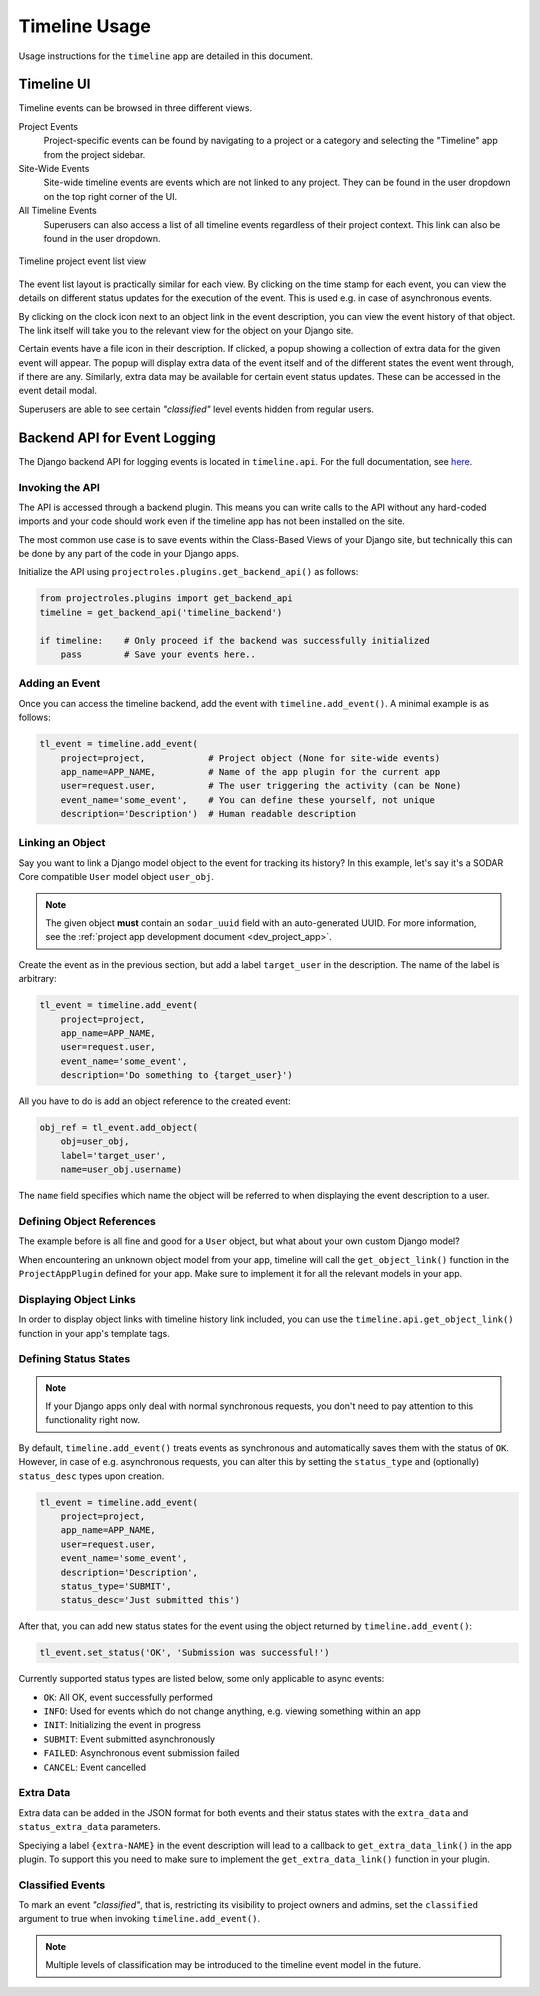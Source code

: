 .. _app_timeline_usage:


Timeline Usage
^^^^^^^^^^^^^^

Usage instructions for the ``timeline`` app are detailed in this document.


Timeline UI
===========

Timeline events can be browsed in three different views.

Project Events
    Project-specific events can be found by navigating to a project or a
    category and selecting the "Timeline" app from the project sidebar.
Site-Wide Events
    Site-wide timeline events are events which are not linked to any project.
    They can be found in the user dropdown on the top right corner of the UI.
All Timeline Events
    Superusers can also access a list of all timeline events regardless of their
    project context. This link can also be found in the user dropdown.

.. figure:: _static/app_timeline/sodar_timeline.png
    :align: center
    :scale: 50%

    Timeline project event list view

The event list layout is practically similar for each view. By clicking on the
time stamp for each event, you can view the details on different status updates
for the execution of the event. This is used e.g. in case of asynchronous
events.

By clicking on the clock icon next to an object link in the event description,
you can view the event history of that object. The link itself will take you
to the relevant view for the object on your Django site.

Certain events have a file icon in their description. If clicked, a popup
showing a collection of extra data for the given event will appear.
The popup will display extra data of the event itself and of the different
states the event went through, if there are any. Similarly, extra data may be
available for certain event status updates. These can be accessed in the event
detail modal.

Superusers are able to see certain *"classified"* level events hidden from
regular users.


Backend API for Event Logging
=============================

The Django backend API for logging events is located in ``timeline.api``. For
the full documentation, see `here <app_timeline_api_django>`_.

Invoking the API
----------------

The API is accessed through a backend plugin. This means you can write calls to
the API without any hard-coded imports and your code should work even if the
timeline app has not been installed on the site.

The most common use case is to save events within the Class-Based Views of your
Django site, but technically this can be done by any part of the code in your
Django apps.

Initialize the API using ``projectroles.plugins.get_backend_api()`` as follows:

.. code-block:: python

    from projectroles.plugins import get_backend_api
    timeline = get_backend_api('timeline_backend')

    if timeline:    # Only proceed if the backend was successfully initialized
        pass        # Save your events here..

Adding an Event
---------------

Once you can access the timeline backend, add the event with
``timeline.add_event()``. A minimal example is as follows:

.. code-block:: python

    tl_event = timeline.add_event(
        project=project,            # Project object (None for site-wide events)
        app_name=APP_NAME,          # Name of the app plugin for the current app
        user=request.user,          # The user triggering the activity (can be None)
        event_name='some_event',    # You can define these yourself, not unique
        description='Description')  # Human readable description

Linking an Object
-----------------

Say you want to link a Django model object to the event for tracking its
history? In this example, let's say it's a SODAR Core compatible ``User`` model
object ``user_obj``.

.. note::

    The given object **must** contain an ``sodar_uuid`` field with an
    auto-generated UUID. For more information, see the
    :ref:`project app development document <dev_project_app>`.

Create the event as in the previous section, but add a label ``target_user`` in
the description. The name of the label is arbitrary:

.. code-block:: python

    tl_event = timeline.add_event(
        project=project,
        app_name=APP_NAME,
        user=request.user,
        event_name='some_event',
        description='Do something to {target_user}')

All you have to do is add an object reference to the created event:

.. code-block:: python

    obj_ref = tl_event.add_object(
        obj=user_obj,
        label='target_user',
        name=user_obj.username)

The ``name`` field specifies which name the object will be referred to when
displaying the event description to a user.

Defining Object References
--------------------------

The example before is all fine and good for a ``User`` object, but what about
your own custom Django model?

When encountering an unknown object model from your app, timeline will call the
``get_object_link()`` function in the ``ProjectAppPlugin`` defined for your app.
Make sure to implement it for all the relevant models in your app.

Displaying Object Links
-----------------------

In order to display object links with timeline history link included, you can
use the ``timeline.api.get_object_link()`` function in your app's template tags.

Defining Status States
----------------------

.. note::

    If your Django apps only deal with normal synchronous requests, you don't
    need to pay attention to this functionality right now.

By default, ``timeline.add_event()`` treats events as synchronous and
automatically saves them with the status of ``OK``. However, in case of e.g.
asynchronous requests, you can alter this by setting the ``status_type`` and
(optionally) ``status_desc`` types upon creation.

.. code-block:: python

    tl_event = timeline.add_event(
        project=project,
        app_name=APP_NAME,
        user=request.user,
        event_name='some_event',
        description='Description',
        status_type='SUBMIT',
        status_desc='Just submitted this')

After that, you can add new status states for the event using the object
returned by ``timeline.add_event()``:

.. code-block:: python

    tl_event.set_status('OK', 'Submission was successful!')

Currently supported status types are listed below, some only applicable to async
events:

- ``OK``: All OK, event successfully performed
- ``INFO``: Used for events which do not change anything, e.g. viewing something
  within an app
- ``INIT``: Initializing the event in progress
- ``SUBMIT``: Event submitted asynchronously
- ``FAILED``: Asynchronous event submission failed
- ``CANCEL``: Event cancelled

Extra Data
----------

Extra data can be added in the JSON format for both events and their status
states with the ``extra_data`` and ``status_extra_data`` parameters.

Speciying a label ``{extra-NAME}`` in the event description will lead to a
callback to ``get_extra_data_link()`` in the app plugin. To support this you
need to make sure to implement the ``get_extra_data_link()`` function in your
plugin.

Classified Events
-----------------

To mark an event *"classified"*, that is, restricting its visibility to project
owners and admins, set the ``classified`` argument to true when invoking
``timeline.add_event()``.

.. note::

    Multiple levels of classification may be introduced to the timeline event
    model in the future.